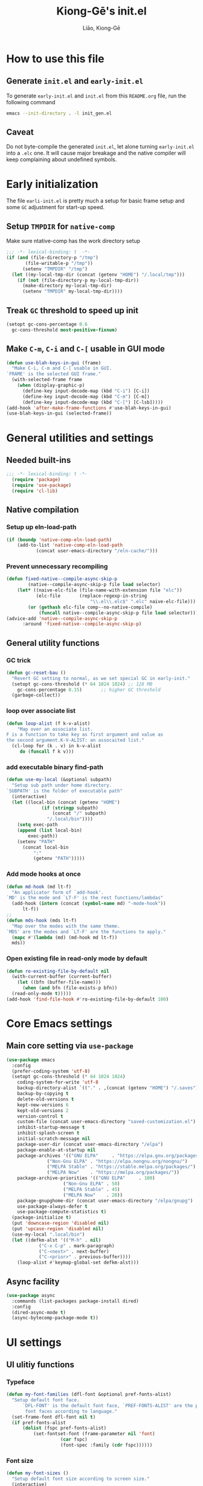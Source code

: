 #+title: Kiong-Gē's init.el
#+author: Liāo, Kiong-Gē
:PROPERTIES:
#+PROPERTY: header-args :tangle init.el
#+OPTIONS: toc:2
#+STARTUP: overview
:END:

* How to use this file
** Generate =init.el= and =early-init.el=
To  generate =early-init.el= and =init.el= from this =README.org= file, run the following command
#+begin_src bash :tangle no
 emacs --init-directory . -l init_gen.el
#+end_src
** Caveat
Do not byte-compile the generated =init.el=, let alone turning =early-init.el= into a =.elc= one. It
will cause major breakage and the native compiler will keep complaining about undefined symbols.
* Early initialization
The file =earli-init.el= is pretty much a setup for basic frame setup and some =GC= adjustment for start-up speed.
** Setup =TMPDIR= for =native-comp=
Make sure ntative-comp has the work directory setup
#+begin_src emacs-lisp :tangle early-init.el
  ;;; -*- lexical-binding: t  -*-
  (if (and (file-directory-p "/tmp")
    	 (file-writable-p "/tmp"))
        (setenv "TMPDIR" "/tmp")
    (let ((my-local-tmp-dir (concat (getenv "HOME") "/.local/tmp")))
      (if (not (file-directory-p my-local-tmp-dir))
    	(make-directory my-local-tmp-dir)
        (setenv "TMPDIR" my-local-tmp-dir))))
#+end_src
** Treak =GC= threshold to speed up init
#+begin_src emacs-lisp :tangle early-init.el
  (setopt gc-cons-percentage 0.6
  	gc-cons-threshold most-positive-fixnum)
#+end_src
** Make =C-m=, =C-i= and =C-[= usable in GUI mode
#+begin_src emacs-lisp :tangle early-init.el
  (defun use-blah-keys-in-gui (frame)
    "Make C-i, C-m and C-[ usable in GUI.
  `FRAME' is the selected GUI frame."
    (with-selected-frame frame
      (when (display-graphic-p)
        (define-key input-decode-map (kbd "C-i") [C-i])
        (define-key input-decode-map (kbd "C-m") [C-m])
        (define-key input-decode-map (kbd "C-[") [C-lsb]))))
  (add-hook 'after-make-frame-functions #'use-blah-keys-in-gui)
  (use-blah-keys-in-gui (selected-frame))
#+end_src 
* General utilities and settings
** Needed built-ins
#+begin_src emacs-lisp  
;;; -*- lexical-binding: t -*- 
  (require 'package)
  (require 'use-package)
  (require 'cl-lib)
#+end_src
** Native compilation
*** Setup up eln-load-path
#+begin_src emacs-lisp
  (if (boundp 'native-comp-eln-load-path)      
      (add-to-list 'native-comp-eln-load-path
    		 (concat user-emacs-directory "/eln-cache/")))          
#+end_src
*** Prevent unnecessary recompiling
#+begin_src emacs-lisp
  (defun fixed-native--compile-async-skip-p
          (native--compile-async-skip-p file load selector)
      (let* ((naive-elc-file (file-name-with-extension file "elc"))
             (elc-file       (replace-regexp-in-string
                                 "\\.el\\.elc$" ".elc" naive-elc-file)))
          (or (gethash elc-file comp--no-native-compile)
              (funcall native--compile-async-skip-p file load selector))))
  (advice-add 'native--compile-async-skip-p
  	    :around 'fixed-native--compile-async-skip-p)  
#+end_src 
** General utility functions
*** GC trick
#+begin_src emacs-lisp
  (defun gc-reset-bau ()
    "Revert GC setting to normal, as we set special GC in early-init."
    (setopt gc-cons-threshold (* 64 1024 1024) ;; 128 MB
  	  gc-cons-percentage 0.15)	     ;; higher GC threshold
    (garbage-collect))
#+end_src
*** loop over associate list
#+begin_src emacs-lisp
  (defun loop-alist (f k-v-alist)
      "Map over an associate list.
  F is a function to take key as first argument and value as
  the second argument.K-V-ALIST: an assocaited list."
    (cl-loop for (k . v) in k-v-alist
  	   do (funcall f k v)))
#+end_src
*** add executable binary find-path
#+begin_src emacs-lisp
  (defun use-my-local (&optional subpath)
    "Setup sub path under home directory.
  `SUBPATH' is the folder of executable path"
    (interactive)
    (let ((local-bin (concat (getenv "HOME")
  			   (if (stringp subpath)
  			       (concat "/" subpath)
  			     "/.local/bin"))))
      (setq exec-path
  	  (append (list local-bin)
  		  exec-path))
      (setenv "PATH"
  	    (concat local-bin
  		    ":"
  		    (getenv "PATH")))))
#+end_src
*** Add mode hooks at once
#+begin_src emacs-lisp
  (defun md-hook (md lt-f)
    "An applicator form of `add-hook'.
  `MD' is the mode and `LT-F' is the rest functions/lambdas"
    (add-hook (intern (concat (symbol-name md) "-mode-hook"))
  	    lt-f))
  ;; 
  (defun mds-hook (mds lt-f)
    "Map over the modes with the same theme.
  `MDS' are the modes and `LT-F' are the functions to apply."
    (mapc #'(lambda (md) (md-hook md lt-f))
  	mds))
#+end_src
*** Open existing file in read-only mode by default
#+begin_src emacs-lisp
  (defun ro-existing-file-by-default nil
    (with-current-buffer (current-buffer)
      (let ((bfn (buffer-file-name)))
        (when (and bfn (file-exists-p bfn))
  	(read-only-mode t)))))
  (add-hook 'find-file-hook #'ro-existing-file-by-default 100)
#+end_src
* Core Emacs settings
** Main core setting via =use-package=
#+begin_src emacs-lisp
  (use-package emacs
    :config
    (prefer-coding-system 'utf-8)
    (setopt gc-cons-threshold (* 64 1024 1024)
  	  coding-system-for-write 'utf-8
  	  backup-directory-alist `(("." . ,(concat (getenv "HOME") "/.saves")))
  	  backup-by-copying t
  	  delete-old-versions t
  	  kept-new-versions 6
  	  kept-old-versions 2
  	  version-control t
  	  custom-file (concat user-emacs-directory "saved-customization.el")
  	  inhibit-startup-message t
  	  inhibit-splash-screen t
  	  initial-scratch-message nil
  	  package-user-dir (concat user-emacs-directory "/elpa")
  	  package-enable-at-startup nil
  	  package-archives '(("GNU ELPA"     . "https://elpa.gnu.org/packages/")
  			     ("Non-Gnu ELPA" . "https://elpa.nongnu.org/nongnu/")
  			     ("MELPA Stable" . "https://stable.melpa.org/packages/")
  			     ("MELPA Now"    . "https://melpa.org/packages/"))
  	  package-archive-priorities '(("GNU ELPA"     . 100)
  				       ("Non-Gnu ELPA" . 50)
  				       ("MELPA Stable" . 45)
  				       ("MELPA Now"    . 20))
  	  package-gnupghome-dir (concat user-emacs-directory "/elpa/gnupg")
  	  use-package-always-defer t
  	  use-package-compute-statistics t) 
    (package-initialize t)
    (put 'downcase-region 'disabled nil)
    (put 'upcase-region 'disabled nil)
    (use-my-local ".local/bin")
    (let ((defkm-alst '(("M-h" . nil)
  		      ("C-x C-p" . mark-paragraph)
  		      ("C-<next>" . next-buffer)
  		      ("C-<prior>" . previous-buffer))))
      (loop-alist #'keymap-global-set defkm-alst)))
#+end_src
** Async facility
#+begin_src emacs-lisp
  (use-package async
    :commands (list-packages package-install dired)
    :config
    (dired-async-mode t)
    (async-bytecomp-package-mode t))
#+end_src
* UI settings
** UI ulitiy functions
*** Typeface
#+begin_src emacs-lisp
  (defun my-font-families (dfl-font &optional pref-fonts-alist)
    "Setup default font face.
        `DFL-FONT' is the default font face, `PREF-FONTS-ALIST' are the preferred
         font faces according to language."
    (set-frame-font dfl-font nil t)
    (if pref-fonts-alist
        (dolist (fspc pref-fonts-alist)
        	(set-fontset-font (frame-parameter nil 'font)
        			  (car fspc)
        			  (font-spec :family (cdr fspc))))))
#+end_src
*** Font size 
#+begin_src emacs-lisp
  (defun my-font-sizes ()
    "Setup default font size according to screen size."
    (interactive)
    (cond ((and (eq (display-pixel-height) 800)
  	      (eq (display-mm-height) 160))
  	 (set-face-attribute 'default nil :height 80))
  	((and (eq (display-pixel-height) 1080)
  	      (eq (display-mm-height) 220))
  	 (set-face-attribute 'default nil :height 160))
  	((and (eq (display-pixel-height) 1080)
  	      (eq (display-mm-height) 286))
  	 (set-face-attribute 'default nil :height 85))
  	((and (eq (display-pixel-height) 2160)
  	      (eq (display-mm-height) 340))
  	 (set-face-attribute 'default nil :height 120))
  	((and (eq (display-pixel-height) 2160)
  	      (eq (display-mm-height) 336))
  	 (set-face-attribute 'default nil :height 144))
  	((and (eq (display-pixel-height) 1024)
  	      (eq (display-mm-height) 270))
  	 (set-face-attribute 'default nil :height 100))
  	((and (eq (display-pixel-height) 1024)
  	      (eq (display-mm-height) 301))
  	 (set-face-attribute 'default nil :height 100))
  	(t (set-face-attribute 'default nil :height 100))))
#+end_src
*** Default Frame attributes
#+begin_src emacs-lisp
  (defun my-frame-faces (dlt-font my-pref-fonts-alist theme)
    "Setup the default frame face.
      `DLT-FONT' is the default font, `MY-PREF-FONTS-ALIST' is the default
      per-language font alist, and `THEME' is the default theme to apply."
    (if (display-graphic-p)
        (progn
  	(menu-bar-mode 0)
      	  (tool-bar-mode 0)
      	  (scroll-bar-mode 0)
      	  (my-font-sizes)
      	  (my-font-families dlt-font
      			    (cdr my-pref-fonts-alist))
      	  (blink-cursor-mode -1)
      	  (set-cursor-color "LightSlateGrey")
      	  (load-theme theme t t))))
#+end_src
*** Determine theme to use according to the time of the day
#+begin_src emacs-lisp
  (defun day-or-night-theme (day-theme night-theme)
    "Setup theme according current time in the day.
      `DAY-THEME' is the theme for day time and `NIGHT-THEME' is for
      night time."
    (let ((now (string-to-number (format-time-string "%H"))) )
      (if (and (<= 6 now) (<= now 19))
      	day-theme
        night-theme)))
#+end_src
** UI goodies 
I use many goodies from Minad: consult, marginalia, vertico and orderless:
*** ACE window
#+begin_src emacs-lisp
  (use-package ace-window
    :commands (other-window ace-window)
    :config
    (keymap-global-unset "C-x o")
    :bind
    ("M-o" . ace-window))
#+end_src
*** Vertico
#+begin_src emacs-lisp
  (use-package vertico
    :demand t
    :custom
    (vertico-resize t)
    (vertico-cycle t)
    :config
    (vertico-mode t))
#+end_src
*** Orderless
#+begin_src emacs-lisp
  (use-package orderless
    :demand t
    :custom
    (completion-styles '(orderless basic))
    (completion-category-defaults nil)
    (completion-category-overrides '((file (styles partial-completion)))))
#+end_src
*** Marginalia
#+begin_src emacs-lisp
  (use-package marginalia
    :demand t
    :custom
    (marginalia-align 'right)
    :config
    (marginalia-mode t))
#+end_src
*** Consult
#+begin_src emacs-lisp
  (use-package consult
    :demand t
    :commands (find-file switch-to-buffer ibuffer)
    ;; :after (:all vertico orderless marginalia)
    :bind
    (("C-x C-b" . consult-buffer)
     ("C-f"     . consult-line)
     ("M-y"     . consult-yank-from-kill-ring)
     ("C-b"     . consult-buffer))
    :init
    ;; default keymapping to be removed/taken over by other package
    (let ((rk-lst '("C-x C-b"
  		  "M-y"
  		  "C-f"
  		  "C-b"
  		  "C-s"
  		  "C-r")))
      (cl-loop for k in rk-lst
  	     do (funcall #'keymap-global-unset k))))
#+end_src
** Theme and UI widget
*** Theme-anchor
#+begin_src emacs-lisp
  (use-package theme-anchor
    :commands
    (theme-anchor-hfkn-gen theme-anchor-buffer-local)
    :custom
    (face-impute-alist '((mode-line-active . mode-line)
  		       (doom-modeline-eldoc . mode-line)
  		       (doom-modeline-bar . mode-line)
  		       (doom-modeline-inactive-bar . mode-line-inactive)))
    :config
    (defun leuven-face nil (theme-anchor-hkfn-gen 'leuven))
    (add-hook 'fundamental-mode-hook 'leuven-face)
    :hook
    ((special-mode . leuven-face)
     (help-mode . leuven-face)
     (emacs-lisp-compilation-mode . leuven-face)
     (messages-buffer-mode . leuven-face)
     (ibuffer-mode . leuven-face)))
#+end_src
*** Base16-theme
#+begin_src emacs-lisp
  (use-package base16-theme
      :after (theme-anchor)
      :config
      ;; there's no such built-in face called heading
      (defface heading '((t (:inherit default))) "heading" :group 'default)
      (if (display-graphic-p)
          (my-frame-faces
           "Fira Code"
           nil
           ;; '((han   .  "Noto Sans Mono CJK TC")
           ;;   (kana  .  "Noto Sans Mono CJK JP"))
           ;; 'base16-default-light
           'modus-operandi-tinted))
      (mds-hook  '(eshell shell term vterm dired)
    	     (theme-anchor-hook-gen 'base16-nord)))
#+end_src
*** Eat
#+begin_src emacs-lisp
    (use-package eat
      :commands eshell
      :hook
      ((eshell-load . eat-eshell-mode)
       (eshell-load . eat-eshell-visual-command-mode)))
#+end_src
*** Eshell-git-prompt
#+begin_src emacs-lisp
    (use-package eshell-git-prompt
      :commands (eshell)
      :init
      (eshell-git-prompt-use-theme 'powerline))
#+end_src      
*** Helpful
#+begin_src emacs-lisp
    (use-package helpful
      :when (display-graphic-p)
      :after (theme-anchor)
      :commands (helpful-callable helpful-variable helpful-key)
      :hook
      ((helpful-mode . leuven-face))
      :bind (("C-h f" . helpful-callable)
    	 ("C-h v" . helpful-variable)
    	 ("C-h ." . helpful-at-point)))
#+end_src
*** Doom-modeline
#+begin_src emacs-lisp
  (use-package doom-modeline
    :if (display-graphic-p)
    :demand t
    :config
    (doom-modeline-mode t)
    (column-number-mode t))
#+end_src
* Programming mode settings
** Common settings and tools
*** Flymake =.el= file search path
#+begin_src emacs-lisp
  (use-package flymake
    :config
    (defun elisp-flymake-load-path-update (func &rest args)
      "Make sure flymake knows the updated `load-path'.
  Parameter FUNC is the orgiinal function to be adviced.
  ARGS is the arguments to be passed over."
      (let ((elisp-flymake-byte-compile-load-path
  	   (append elisp-flymake-byte-compile-load-path
  		   load-path)))
        (apply func args)))
    (advice-add 'elisp-flymake-byte-compile
  	      :around #'elisp-flymake-load-path-update))
#+end_src
*** time-stamp setting for logging update time
#+begin_src emacs-lisp
  (use-package time-stamp
    :config
    (setopt time-stamp-start "Updated:[ 	]+\\\\?+"
  	  time-stamp-format "%Y-%m-%d %3a %H:%M:%S%:z by %L"
  	  time-stamp-end "$")
    :hook
    ((before-save . time-stamp)))
#+end_src
*** Turn on =show-paren-mode= by default
#+begin_src emacs-lisp
  (use-package paren
    :custom
    (show-paren-style 'expression)
    :hook
    ((prog-mode . show-paren-mode)))
#+end_src
*** Turn on =electric-pair-mode= for =prog-mode= by default
#+begin_src emacs-lisp
  (use-package elec-pair
    :hook
    ((prog-mode . electric-pair-local-mode)
     (comint-mode . electric-pair-local-mode)))
#+end_src  
*** Use =rainbow-delimiters-mode= to tell the depth of parenthesis
#+begin_src emacs-lisp 
  (use-package rainbow-delimiters
    :hook
    ((prog-mode . rainbow-delimiters-mode)
     (comint-mode . rainbow-delimiters-mode)))
#+end_src
*** Use =display-line-numbers-mode= for file coordination
#+begin_src emacs-lisp
  (use-package display-line-numbers
      :hook
      ((prog-mode . display-line-numbers-mode)))
#+end_src
*** Code block folding with =hs-minor-mode= along with =hydra=
#+begin_src emacs-lisp
  (use-package hideshow
    :after (hydra)
    :custom
    (hs-hide-comments-when-hiding-all nil)
    :config
    (defun
        hs-hide-all-when-open ()
      (hs-minor-mode 1)
      (hs-hide-all))
    (defhydra showhide-hydra
      (:pre (hs-minor-mode 1) :color DeepSkyBlue1)
      "
  _t_ hs-toggle-hiding:
  _s_ hs-show-block:
  _h_ hs-hide-block:
  _l_ hs-hide-level:
  _a_ hs-show-all:
  _b_ hs-hide-all:
  "
      ("t" #'hs-toggle-hiding "toggle")
      ("s" #'hs-show-block "show")
      ("h" #'hs-hide-block "hide")
      ("l" #'hs-hide-level  "hide nested levels")
      ("a" #'hs-show-all "show all")
      ("b" #'hs-hide-all "hide-all")
      ("q" nil "quit"))
    :bind
    (:map hs-minor-mode-map
  	("M-h" . showhide-hydra/body))
    :hook
    ((prog-mode . hs-hide-all-when-open)))
#+end_src
*** Use =lin= to improve current line highlighting
#+begin_src emacs-lisp
  (use-package lin
      :custom
      (lin-mode-hooks '(python-ts-mode-hook
    		    rust-ts-mode-hook
    		    ess-r-mode-hook
    		    emacs-lisp-mode-hook
    		    slime-mode-hook
    		    sly-mode-hook
    		    racket-mode-hook
    		    geiser-mode-hook))
      :config
      (lin-global-mode t))
#+end_src
*** Language Server Protocol facility: =eglot= core configurations
#+begin_src emacs-lisp
  (use-package eglot
    :commands (eglot eglot-ensure)
    :custom
    (fset #'jsonrpc--log-event #'ignore)
    (eglot-events-buffer-size 0)
    (eglot-sync-connect nil)
    (eglot-connect-timeout nil)
    (eglot-autoshutdown t)
    (eglot-send-changes-idle-time 3)
    (flymake-no-changes-timeout 5)
    (eldoc-echo-area-use-multiline-p nil)
    (eglot-ignore-server-capabilities '(:inlayhintProvider
  				      :documentFormattingProvider
  				      :documentRangeFormattingProvider
  				      :documentOnTypeFormattingProvider))
     :bind
     (:map eglot-mode-map
       ("C-c C-d" . eldoc)
       ("C-c C-e" . eglot-rename)
       ("C-c C-o" . python-sort-imports)
       ("C-c C-f" . eglot-format-buffer)))
#+end_src
*** Boosting LSP experience by delegating I/O to =emacs-lsp-booster=
#+begin_src emacs-lisp
  (use-package eglot-booster
    :after eglot
    :custom
    (eglot-booster-io-only t)
    :config
    (eglot-booster-mode))
#+end_src  
*** Clojurian hipster syntax for =emacs lisp= with =dash=
#+begin_src emacs-lisp
  (use-package dash
    :ensure t)
  ;; ==== use Treesit insteadd Regexp legacy moed ====
#+end_src
*** Auto-complete UI with =corfu=
#+begin_src emacs-lisp
  (use-package corfu
    :commands (corfu-mode)
    :hook
    ((prog-mode . corfu-mode))
    :custom
    (corfu-auto t)
    (corfu-auto-delay 0.0))
#+end_src  
*** Log file viewer
#+begin_src emacs-lisp
  (use-package logview
    :commands (logviwe-mode)
    :custom
    (datetime-timezone 'America/Chicago))
#+end_src
*** Auto code snippet insert with =yasnippet=
**** Working house module
#+begin_src emacs-lisp
  (use-package yasnippet
    :commands (yas-minor-mode)
    :config
    (add-to-list 'yas-snippet-dirs (concat user-emacs-directory "snippets"))
    :bind
    (:map yas-minor-mode-map
  	("<tab>" . nil)
  	("C-<tab>" . yas-expand))
    :hook
    ((prog-mode . yas-minor-mode)))
#+end_src
**** Snippet collection
#+begin_src emacs-lisp
  (use-package yasnippet-snippets
    :after (yasnippet)
    :commands (yas-minor-mode)
    :config
    (yas-reload-all))
#+end_src
*** Auto insert template content into to new file
#+begin_src emacs-lisp
  (use-package autoinsert
    :custom
    (auto-insert-query nil)
    (auto-insert-directory (concat user-emacs-directory "templates"))
    :config
    ;;
    (defun autoinsert-yas-expand ()
      (yas-expand-snippet (buffer-string) (point-min) (point-max)))
    ;;
    (define-auto-insert "\\.el$" ["base_template.el" autoinsert-yas-expand])
    (define-auto-insert "\\.R$"  ["base_template.R"  autoinsert-yas-expand])
    ;;
    (auto-insert-mode t)
    :hook
    ((find-file . auto-insert)))
#+end_src
*** Git version control with =magit=
#+begin_src emacs-lisp
  (use-package magit
      :commands (magit))
#+end_src
** Lisp modes settings
*** Emacs Lisp
**** Edit mode
#+begin_src emacs-lisp
  (use-package lispy 
    :after (theme-anchor)
    :commands (lispy-mode)
    :config
    (defun lispy-face (theme &rest other-steps)
      (funcall (eval `(theme-anchor-hook-gen ',theme
  					   (lispy-mode t)
  					   ,@other-steps))))
    (defun elisp-face nil (lispy-face 'base16-atelier-forest-light))
    (defun ielisp-face nil (lispy-face 'base16-one-light))
    :hook
    ((emacs-lisp-mode . elisp-face)
     (lisp-interaction-mode . ielisp-face))
    :bind
    (:map lispy-mode-map
  	("M-o" . nil)
  	("M-1" . lispy-string-oneline)))
#+end_src
**** Comint (Ielm) mode
#+begin_src emacs-lisp
  (use-package zenburn-theme
    :after (theme-anchor lispy)
    :commands (ielm)
    :config
    (defun ielm-face nil (lispy-face 'zenburn ))
    :hook ((ielm-mode . ielm-face)))
#+end_src
*** Common Lisp
**** Sly
#+begin_src emacs-lisp
  (use-package sly
    :commands (sly)
    :after (theme-anchor lispy)
    :custom
    (inferior-lisp-program "ros -Q -- run")
    :config
    (use-my-local ".roswell/bin")    
    (add-to-list 'lispy-colon-no-space-regex
                 '(sly-mrepl-mode . "\\s-\\|[:^?#]\\|ql\\|alexandria\\|\\(?:\\s([[:word:]-]*\\)"))
    (defun clisp-face nil (lispy-face 'base16-summerfruit-light)) 
    (defun inf-clisp-face nil (lispy-face 'base16-summerfruit-light))
    :hook ((sly-mode . clisp-face)
  	 (sly-repl-mode . inf-clisp-face)))
#+end_src
*** Scheme
**** Geiser for various Scheme implementations
#+begin_src emacs-lisp
   (use-package geiser
     :after (lispy)
     :commands (run-geiser)
     :config
     ;; ---- Scheme face ----
     (defun scheme-face nil (lispy-face 'base16-google-light)) 
     (defun scheme-repl-face nil (lispy-face 'base16-google-dark))
     (defun scheme-debug-face nil (inf-lispy-repl-face 'base16-cupertino)) 
     :custom
     (geiser-repl-use-other-window nil)
     (setq geiser-guile-binary "guile")
     :hook
     ((geiser-mode . scheme-face)
      (geiser-repl-mode . scheme-repl-face)
      (inferior-scheme-mode . scheme-repl-face)
      (geiser-debug-mode . scheme-debug-face)))
#+end_src
*** Racket 
#+begin_src emacs-lisp
    (use-package racket-mode
      :commands (racket-repl racket-mode)
      :after (lispy)
      :config
      (defun racket-face nil (lispy-face 'base16-atelier-sulphurpool-light))
      (defun racket-repl-face nil (lispy-face 'base16-atelier-sulphurpool))
      (defun racket-debug-face nil (lispy-face 'base16-apathyo))
      :hook ((racket-mode . racket-face)
             (racket-mode . racket-xp-mode)
             (racket-repl-mode . racket-repl-face)))
#+end_src
*** Clojure
#+begin_src emacs-lisp
  (use-package cider
    :after (lispy)
    :commands (clojure-mode cider-jack-in)
    :config
    (defun clojure-face nil (lispy-face 'base16-tomorrow))
    (defun clojure-repl-face nil (lispy-face 'base16-tomorrow-night))
    :hook ((clojure-mode . clojure-face)
           (cider-repl-mode . clojure-repl-face))
    :init
    (use-my-local ".sdkman/candidates/java/current/bin"))
#+end_src
** R
*** ESS
#+begin_src emacs-lisp
  (use-package ess-r-mode
    :if (display-graphic-p)
    :commands (R ess-R-mode ess-r-mode R-mode)
    :init
    (setenv "R_LINTR_LINTER_FILE" (concat user-emacs-directory  "lsp_configs/lintr"))
    (with-eval-after-load 'eglot
      (setf (cdr (assoc '(R-mode ess-r-mode) eglot-server-programs))
  	  '("R" "--slave" "-e"
  	    "options(languageserver.rich_documentation = FALSE); languageserver::run();")))
    :custom
    (ess-write-to-dribble nil)
    (ess-history-file nil)
    (inferior-R-args "--no-save --no-restore -q")
    (ess-R-font-lock-keywords '((ess-S-fl-keyword:prompt . t)
  			      (ess-R-fl-keyword:messages . t)
  			      (ess-R-fl-keyword:modifiers . t)
  			      (ess-R-fl-keyword:fun-defs . t)
  			      (ess-R-fl-keyword:keywords . t)
  			      (ess-R-fl-keyword:assign-ops . t)
  			      (ess-R-fl-keyword:constants . t)
  			      (ess-fl-keyword:matrix-labels . t)
  			      (ess-fl-keyword:fun-calls . t)
  			      (ess-fl-keyword:numbers . t)
  			      (ess-fl-keyword:operators . t)
  			      (ess-fl-keyword:delimiters . t)
  			      (ess-fl-keyword:= . t)
  			      (ess-R-fl-keyword:F&T . t)))
    (ess-r-backend 'lsp) 
    :config
    (defun r-face nil (theme-anchor-hkfn-gen 'base16-atelier-seaside-light))
    (defun r-tsst-face nil (theme-anchor-hkfn-gen 'base16-atelier-savanna-light))
    (defun r-repl-face nil (theme-anchor-hkfn-gen 'base16-atelier-seaside))
    (defun r-help-face nil (theme-anchor-hkfn-gen 'base16-ashes))
    :hook
    ((ess-r-mode . r-face)
     (ess-r-transcript-mode . r-tsst-face)
     (inferior-ess-r-mode .  r-repl-face)
     (ess-r-help-mode . r-help-face))
    :bind
    (:map ess-r-mode-map
  	("C-=" . ess-cycle-assign))
    (:map inferior-ess-r-mode-map

  	("C-=" . ess-cycle-assign)))
#+end_src
** Python
#+begin_src emacs-lisp
  (use-package python
    :if (display-graphic-p)
    :commands (run-python python-ts-mode python-mode)
    :custom
    (python-shell-interpreter "jupyter")
    (python-shell-interpreter-args "console --simple-prompt")
    (python-shell-prompt-detect-failure-warning nil)
    :config
    (add-to-list 'python-shell-completion-native-disabled-interpreters
  	       "jupyter")
    (defun python-face nil
      (theme-anchor-hkfn-gen 'base16-atelier-lakeside-light))
    (defun python-repl-face nil
      (theme-anchor-hkfn-gen 'base16-atelier-lakeside))
    (with-eval-after-load 'eglot
      (add-to-list 'eglot-workspace-configuration
                   '(:pylsp . (:configurationSources ["flake8"]
         		       :plugins (:pycodestyle (:enabled :json-false)
  				       :mccabe (:enabled :json-false)
  				       :pyflakes (:enabled :json-false)
  				       :flake8 (:enabled :json-false :maxLineLength 88)
  				       :ruff (:enabled t :lineLength 88)
  				       :pydocstyle (:enabled t :convention "numpy")
  				       :yapf (:enabled :json-false)
  				       :autopep8 (:enabled :json-false)
  				       :black (:enabled t :line_length 88 :cache_config t))))))
    :init
     (add-to-list 'major-mode-remap-alist
                  '(python-mode . python-ts-mode))
    :hook
    ((python-ts-mode . python-face)
  	 (python-ts-mode . eglot-ensure)
  	 (python-ts-mode . flyspell-prog-mode)
  	 (python-ts-mode . superword-mode)
  	 (python-ts-mode . (lambda () (set-fill-column 88)))
  	 (inferior-python-mode . python-repl-face)))
#+end_src
** C/Fortran/Rust low level languages
*** C/C++
#+begin_src emacs-lisp
  (use-package cc-mode
    :commands (cc-mode c-mode c++-mode c++-ts-mode c-ts-mode)
    :config
    (defun c-basic-face nil (theme-anchor-hkfn-gen 'base16-gruvbox-light-medium))
    (defun c++-basic-face nil (theme-anchor-hkfn-gen 'base16-gruvbox-light-hard))
    :init
    (add-to-list 'major-mode-remap-alist '(c-mode . c-ts-mode))
    (add-to-list 'major-mode-remap-alist '(c++-mode . c++-ts-mode))
    :hook ((c-ts-mode . c-basic-face)
           (c-ts-mode . eglot-ensure)
  	 (c++-ts-mode . c++-basic-face)
           (c++-ts-mode . eglot-ensure)))
#+end_src
*** Fortran
#+begin_src emacs-lisp
  (use-package f90
    :commands (f90-mode fortran-mode)
    :config
    (defun fortran-90-face nil (theme-anchor-hkfn-gen 'modus-operandi-deuteranopia))
    :hook ((f90-mode . fortran-90-face)))
#+end_src
*** Rust
#+begin_src emacs-lisp
    (use-package rust-mode
      :commands (rust-mode rust-ts-mode)
      :config
      (defun rust-face nil (theme-anchor-hkfn-gen 'modus-operandi-tinted))
      :custom
      (rust-mode-treesitter-derive t)
      :init
      (add-to-list 'major-mode-remap-alist '(rust-mode . rust-ts-mode))
      :hook
      ((rust-ts-mode . rust-face)
       (rust-ts-mode . eglot-ensure))
      :init
      (use-my-local ".cargo/bin"))
#+end_src 
** Functional static programming languages
*** Haskell
#+begin_src emacs-lisp
  (use-package haskell-ts-mode
    :demand t
    :commands (run-haskell haskell-ts-mode)
    :custom
    (haskell-ts-prettify-symbols t)
    (haskell-ts-prettify-words t)
    (haskell-ts-use-indent nil)
    :mode "\\.hs\\'"   
    :config    
    (defun haskell-face nil (theme-anchor-hkfn-gen 'base16-harmonic16-light))
    (defun haskell-repl-buffer-face (buffer)
       (with-current-buffer buffer
         (theme-anchor-buffer-local 'base16-harmonic16-dark)))
    (advice-add 'run-haskell :filter-return #'haskell-repl-buffer-face)
    (with-eval-after-load 'eglot   
      (add-to-list 'eglot-server-programs
                   '(haskell-ts-mode . ("haskell-language-server-9.6.7~2.10.0.0" "--lsp"))))
    :hook
    ((haskell-ts-mode . haskell-face)
     (haskell-ts-mode . prettify-symbols-mode))
    :init
    (use-my-local ".ghcup/bin"))
#+end_src
*** Scala
#+begin_src emacs-lisp
  (use-package scala-repl
    :commands (scala-repl-run)
    :custom
    (scala-repl-command-alist  '((mill "mill" "_.console")
  			       (sbt "sbt" "console")
  			       (nil "scala-cli" "repl" "--amm"))))
#+end_src
* Writing mode
** 自定中文輸入法
#+begin_src emacs-lisp
  (use-package cj5input-dvorak-ergonomic
    :commands (load-cj5))
#+end_src
** Org-mode
*** Flspell
#+begin_src emacs-lisp
  (use-package flyspell
       :commands (org-mode)
  :hook
  (org-mode . flyspell-mode))
#+end_src
*** Apropospriate theme
#+begin_src emacs-lisp
  (use-package apropospriate-theme
    :if (display-graphic-p)
    :commands (org-mode)
    :config
    (defun org-aprp-face nil
      (theme-anchor-hkfn-gen 'apropospriate-light))
    :hook
    (org-mode . org-aprp-face))
#+end_src
*** Org Superstar
#+begin_src emacs-lisp
  (use-package org-superstar
    :if (display-graphic-p)
    :commands org-mode
    :after org
    :hook (org-mode . org-superstar-mode)
    :custom
    (org-hide-leading-stars nil)
    (org-superstar-leading-bullet ?\s)
    (org-indent-mode-turns-on-hiding-stars nil))
#+end_src
*** LKG org face
#+begin_src emacs-lisp
  (use-package lkg-org-face
    :if (display-graphic-p)
    :demand t
    :config
    (lkg-org-face-mode t))
  ;;
  (use-package org
    :if (display-graphic-p)
    :config
    (font-lock-add-keywords 'org-mode
  			  '(("^ *\\([-]\\) "
  			     (0 (prog1 ()
  				  (compose-region (match-beginning 1)
  						  (match-end 1) "•"))))))
    :custom
    (org-hide-emphasis-markers t)
    (org-emphasis-alist '(("*" (:weight bold))
  			("/" italic)
  			("_" underline)
  			("=" org-verbatim verbatim)
  			("~" org-code verbatim)
  			("+" (:strike-through t)))))

#+end_src

* Coda of the initialization
*** Apply default theme with =thema-archor=
#+begin_src emacs-lisp  
  (defun theme-anchor-misc-buffers nil
    (interactive)
    (dolist (bffr '("*Messages*"
  		  "*Ibuffer*"
  		  "*Backtrace*"
  		  "*Async-native-compile-log*"
  		  "*Flymake log*"))
      (if (get-buffer bffr)
  	(with-current-buffer bffr (theme-anchor-buffer-local 'leuven)))))
  (theme-anchor-misc-buffers)
#+end_src
*** Treak =GC= threshold for normal operation
#+begin_src emacs-lisp 
  (run-with-idle-timer 4 nil #'gc-reset-bau)
#+end_src

* Final notes
This attempt is based on may other people's selfless sharting on various online repository service. 

# README.org ends here
